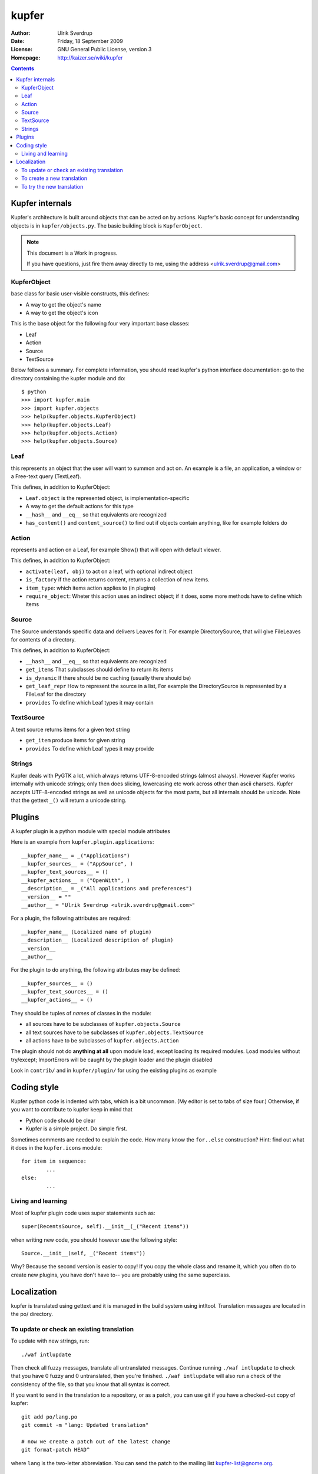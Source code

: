 ======
kupfer
======

:Author: Ulrik Sverdrup
:Date: Friday, 18 September 2009
:License: GNU General Public License, version 3
:Homepage: http://kaizer.se/wiki/kupfer

.. contents::

Kupfer internals
================

Kupfer's architecture is built around objects that can be acted on by
actions. Kupfer's basic concept for understanding objects is in
``kupfer/objects.py``. The basic building block is ``KupferObject``.

.. note::

    This document is a Work in progress.

    If you have questions, just fire them away directly to me,
    using the address <ulrik.sverdrup@gmail.com>


KupferObject
------------

base class for basic user-visible constructs, this defines:

* A way to get the object's name
* A way to get the object's icon

This is the base object for the following four very important base
classes:

* Leaf
* Action
* Source
* TextSource

Below follows a summary. For complete information, you should read
kupfer's python interface documentation: go to the directory containing
the kupfer module and do::

    $ python
    >>> import kupfer.main
    >>> import kupfer.objects
    >>> help(kupfer.objects.KupferObject)
    >>> help(kupfer.objects.Leaf)
    >>> help(kupfer.objects.Action)
    >>> help(kupfer.objects.Source)


Leaf
----

this represents an object that the user will want to summon and
act on. An example is a file, an application, a window or a Free-text
query (TextLeaf).

This defines, in addition to KupferObject:

* ``Leaf.object`` is the represented object, is implementation-specific
* A way to get the default actions for this type
* ``__hash__`` and ``__eq__`` so that equivalents are recognized
* ``has_content()`` and ``content_source()`` to find out if objects
  contain anything, like for example folders do

Action
------

represents and action on a Leaf, for example Show() that will open with
default viewer.

This defines, in addition to KupferObject:

* ``activate(leaf, obj)`` to act on a leaf, with optional indirect object
* ``is_factory`` if the action returns content, returns a collection of
  new items.
* ``item_type``: which items action applies to (in plugins)
* ``require_object``: Wheter this action uses an indirect object; if it
  does, some more methods have to define which items

Source
------

The Source understands specific data and delivers Leaves for it. For
example DirectorySource, that will give FileLeaves for contents of a
directory.

This defines, in addition to KupferObject:

* ``__hash__`` and ``__eq__`` so that equivalents are recognized
* ``get_items`` That subclasses should define to return its items
* ``is_dynamic`` If there should be no caching (usually there should be)
* ``get_leaf_repr`` How to represent the source in a list, For example
  the DirectorySource is represented by a FileLeaf for the directory
* ``provides`` To define which Leaf types it may contain

TextSource
----------

A text source returns items for a given text string

* ``get_item`` produce items for given string
* ``provides`` To define which Leaf types it may provide

Strings
-------

Kupfer deals with PyGTK a lot, which always returns UTF-8-encoded
strings (almost always). However Kupfer works internally with unicode
strings; only then does slicing, lowercasing etc work across other than
ascii charsets.
Kupfer accepts UTF-8-encoded strings as well as unicode objects for the
most parts, but all internals should be unicode. Note that the gettext
``_()`` will return a unicode string.

Plugins
=======

A kupfer plugin is a python module with special module attributes

Here is an example from ``kupfer.plugin.applications``::

	__kupfer_name__ = _("Applications")
	__kupfer_sources__ = ("AppSource", )
	__kupfer_text_sources__ = ()
	__kupfer_actions__ = ("OpenWith", )
	__description__ = _("All applications and preferences")
	__version__ = ""
	__author__ = "Ulrik Sverdrup <ulrik.sverdrup@gmail.com>"

For a plugin, the following attributes are required::

	__kupfer_name__ (Localized name of plugin)
	__description__ (Localized description of plugin)
	__version__
	__author__

For the plugin to do anything, the following attributes may be defined::

	__kupfer_sources__ = ()
	__kupfer_text_sources__ = ()
	__kupfer_actions__ = ()

They should be tuples of *names* of classes in the module:

* all sources have to be subclasses of ``kupfer.objects.Source``
* all text sources have to be subclasses of ``kupfer.objects.TextSource``
* all actions have to be subclasses of ``kupfer.objects.Action``

The plugin should not do **anything at all** upon module load, except
loading its required modules. Load modules without try/except;
ImportErrors will be caught by the plugin loader and the plugin disabled

Look in ``contrib/`` and in ``kupfer/plugin/`` for using the existing
plugins as example

Coding style
============

Kupfer python code is indented with tabs, which is a bit uncommon. (My
editor is set to tabs of size four.) Otherwise, if you want to
contribute to kupfer keep in mind that

* Python code should be clear
* Kupfer is a simple project. Do simple first.

Sometimes comments are needed to explain the code. How many know the
``for..else`` construction? Hint: find out what it does in the
``kupfer.icons`` module::

	for item in sequence:
		...
	else:
		...

Living and learning
-------------------

Most of kupfer plugin code uses super statements such as::

	super(RecentsSource, self).__init__(_("Recent items"))

when writing new code, you should however use the following style::

	Source.__init__(self, _("Recent items"))

Why? Because the second version is easier to copy! If you copy the whole
class and rename it, which you often do to create new plugins, you have
don't have to-- you are probably using the same superclass.

Localization
============

kupfer is translated using gettext and it is managed in the build system
using intltool. Translation messages are located in the po/ directory.

To update or check an existing translation
------------------------------------------

To update with new strings, run::

    ./waf intlupdate

Then check all fuzzy messages, translate all untranslated messages.
Continue running ``./waf intlupdate`` to check that you have 0 fuzzy and
0 untranslated, then you're finished. ``./waf intlupdate`` will also run
a check of the consistency of the file, so that you know that all syntax
is correct.

If you want to send in the translation to a repository, or as a patch,
you can use git if you have a checked-out copy of kupfer::

    git add po/lang.po
    git commit -m "lang: Updated translation"

    # now we create a patch out of the latest change
    git format-patch HEAD^

where ``lang`` is the two-letter abbreviation. You can send the patch to
the mailing list kupfer-list@gnome.org.


To create a new translation
---------------------------

Add the language to po/LINGUAS with it's (commonly) two-letter code.
Run ./waf intlupdate and then edit the header in the po/lang.po file,
filling in your name and other slots, and importantly the CHARSET. You
probably want to use UTF-8.

When the header is filled-in, run ./waf intlupdate to see that it runs
without errors, and you should have a po/lang.po file ready for
translating.

To try the new translation
--------------------------

Make sure the translation is listed in po/LINGUAS.

To try it, you have to install kupfer with ``./waf install``

If you run ./kupfer-activate.sh from the working directory it won't find
the installed translations unless you make a symlink called ``locale`` to
the installed location (for example ``~/.local/share/locale`` if install
prefix was ``~/.local``).

.. vim: ft=rst tw=72
.. this document best viewed with::
        TMP=$(tempfile); rst2html Manual.rst > $TMP; xdg-open $TMP

